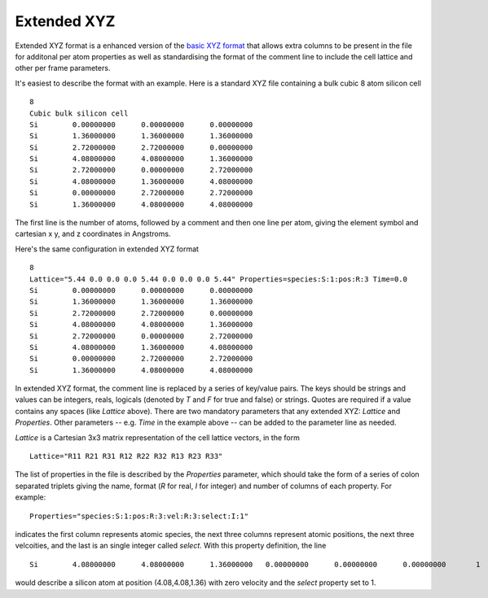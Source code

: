 .. HQ XXXXXXXXXXXXXXXXXXXXXXXXXXXXXXXXXXXXXXXXXXXXXXXXXXXXXXXXXXXXXXXXXXXXXXXXXXXX
.. HQ X
.. HQ X   quippy: Python interface to QUIP atomistic simulation library
.. HQ X
.. HQ X   Copyright James Kermode 2010
.. HQ X
.. HQ X   These portions of the source code are released under the GNU General
.. HQ X   Public License, version 2, http://www.gnu.org/copyleft/gpl.html
.. HQ X
.. HQ X   If you would like to license the source code under different terms,
.. HQ X   please contact James Kermode, james.kermode@gmail.com
.. HQ X
.. HQ X   When using this software, please cite the following reference:
.. HQ X
.. HQ X   http://www.jrkermode.co.uk/quippy
.. HQ X
.. HQ XXXXXXXXXXXXXXXXXXXXXXXXXXXXXXXXXXXXXXXXXXXXXXXXXXXXXXXXXXXXXXXXXXXXXXXXXXXX

Extended XYZ
============

Extended XYZ format is a enhanced version of the `basic XYZ format
<http://en.wikipedia.org/wiki/XYZ_file_format>`_ that allows extra
columns to be present in the file for additonal per atom properties as
well as standardising the format of the comment line to include the
cell lattice and other per frame parameters.

It's easiest to describe the format with an example. Here is a standard XYZ file containing a bulk cubic
8 atom silicon cell ::

  8
  Cubic bulk silicon cell
  Si        0.00000000      0.00000000      0.00000000
  Si        1.36000000      1.36000000      1.36000000
  Si        2.72000000      2.72000000      0.00000000
  Si        4.08000000      4.08000000      1.36000000
  Si        2.72000000      0.00000000      2.72000000
  Si        4.08000000      1.36000000      4.08000000
  Si        0.00000000      2.72000000      2.72000000
  Si        1.36000000      4.08000000      4.08000000

The first line is the number of atoms, followed by a comment and
then one line per atom, giving the element symbol and cartesian
x y, and z coordinates in Angstroms.

Here's the same configuration in extended XYZ format ::

  8
  Lattice="5.44 0.0 0.0 0.0 5.44 0.0 0.0 0.0 5.44" Properties=species:S:1:pos:R:3 Time=0.0
  Si        0.00000000      0.00000000      0.00000000
  Si        1.36000000      1.36000000      1.36000000
  Si        2.72000000      2.72000000      0.00000000
  Si        4.08000000      4.08000000      1.36000000
  Si        2.72000000      0.00000000      2.72000000
  Si        4.08000000      1.36000000      4.08000000
  Si        0.00000000      2.72000000      2.72000000
  Si        1.36000000      4.08000000      4.08000000

In extended XYZ format, the comment line is replaced by a series of
key/value pairs.  The keys should be strings and values can be
integers, reals, logicals (denoted by `T` and `F` for true and false)
or strings. Quotes are required if a value contains any spaces (like
`Lattice` above).  There are two mandatory parameters that any
extended XYZ: `Lattice` and `Properties`. Other parameters --
e.g. `Time` in the example above -- can be added to the parameter line
as needed.

`Lattice` is a Cartesian 3x3 matrix representation of the cell lattice
vectors, in the form ::

  Lattice="R11 R21 R31 R12 R22 R32 R13 R23 R33"

The list of properties in the file is described by the `Properties` parameter, which should take
the form of a series of colon separated triplets giving the name, format (`R` for real, `I` for integer) and number of columns of each property. For example::

  Properties="species:S:1:pos:R:3:vel:R:3:select:I:1"

indicates the first column represents atomic species, the next three
columns represent atomic positions, the next three velcoities, and the
last is an single integer called `select`. With this property
definition, the line ::

  Si        4.08000000      4.08000000      1.36000000   0.00000000      0.00000000      0.00000000       1

would describe a silicon atom at position (4.08,4.08,1.36) with zero velocity and the `select` property set to 1.



